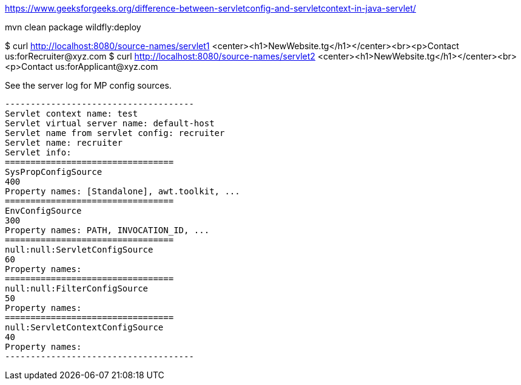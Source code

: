 https://www.geeksforgeeks.org/difference-between-servletconfig-and-servletcontext-in-java-servlet/

mvn clean package wildfly:deploy

$ curl http://localhost:8080/source-names/servlet1
<center><h1>NewWebsite.tg</h1></center><br><p>Contact us:forRecruiter@xyz.com
$ curl http://localhost:8080/source-names/servlet2
<center><h1>NewWebsite.tg</h1></center><br><p>Contact us:forApplicant@xyz.com

See the server log for MP config sources.

```
-------------------------------------
Servlet context name: test
Servlet virtual server name: default-host
Servlet name from servlet config: recruiter
Servlet name: recruiter
Servlet info:
=================================
SysPropConfigSource
400
Property names: [Standalone], awt.toolkit, ...
=================================
EnvConfigSource
300
Property names: PATH, INVOCATION_ID, ...
=================================
null:null:ServletConfigSource
60
Property names:
=================================
null:null:FilterConfigSource
50
Property names:
=================================
null:ServletContextConfigSource
40
Property names:
-------------------------------------
```


